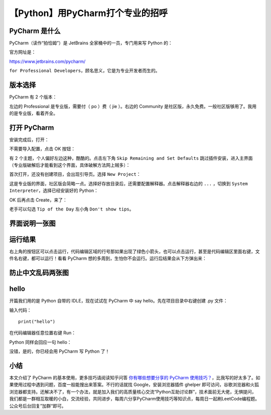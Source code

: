 【Python】用PyCharm打个专业的招呼
=================================

|image1|

PyCharm 是什么
--------------

PyCharm（读作“拍恰姆”）是 JetBrains 全家桶中的一员，专门用来写 Python
的：

|image2|

官方网址是：

https://www.jetbrains.com/pycharm/

|image3|

``for Professional Developers``\ ，顾名思义，它是为专业开发者而生的。

版本选择
--------

PyCharm 有 2 个版本：

|image4|

左边的 Professional 是专业版，需要付（ po ）费（ jie ）。右边的
Community
是社区版，永久免费。一般社区版够用了。我用的是专业版，看着齐全。

打开 PyCharm
------------

安装完成后，打开：

|image5|

不需要导入配置，点击 OK 按钮：

|image6|

有 2 个主题，个人偏好左边这种，酷酷的。点击左下角
``Skip Remaining and Set Defaults``
跳过插件安装，进入主界面（专业版破解后才能看到这个界面，具体破解方法网上贼多）：

|image7|

首次打开，还没有创建项目，会出现引导页。选择 ``New Project``\ ：

|image8|

这是专业版的界面，社区版会简略一点。选择好存放目录后，还需要配置解释器。点击解释器右边的
``...`` ，切换到 ``System Interpreter``\ ，选择已经安装好的 Python：

|image9|

OK 后再点击 Create，来了：

|image10|

老手可以勾选 ``Tip of the Day`` 左小角 ``Don't show tips``\ 。

界面说明一张图
--------------

|image11|

运行结果
--------

右上角的按钮区可以点击运行，代码编辑区域的行号那如果出现了绿色小箭头，也可以点击运行，甚至是代码编辑区里面右键，文件名右键，都可以运行！看看
PyCharm 想的多周到，生怕你不会运行。运行后结果会从下方弹出来：

|image12|

防止中文乱码两张图
------------------

|image13|

|image14|

hello
-----

开篇我们用的是 Python 自带的 IDLE，现在试试在 PyCharm 中 say
hello。先在项目目录中右键创建 .py 文件：

|image15|

输入代码：

::

   print("hello")

在代码编辑器任意位置右键 Run：

|image16|

Python 同样会回应一句 hello：

|image17|

没错，是的，你已经会用 PyCharm 写 Python 了！

小结
----

本文介绍了 PyCharm 的基本使用，更多技巧请阅读知乎问答
`你有哪些想要分享的 PyCharm
使用技巧？ <https://www.zhihu.com/question/37787004/answer/186042335?utm_division=ge13_3>`__\ ，比我写的好太多了。如果使用过程中遇到问题，百度一般能搜出来答案。不行的话就找
Google，安装浏览器插件 ghelper
即可访问，谷歌浏览器和火狐浏览器都支持。还解决不了，有一个办法，就是加入我们的高质量核心交流“Python互助讨论群”，技术面前无大佬，无惧提问，我们都是一群相互取暖的小白，交流经验，共同进步，每周六分享PyCharm使用技巧等知识点，每周日一起刷LeetCode编程题。公众号后台回复”加群“即可。

.. |image1| image:: ../wanggang.png
.. |image2| image:: 002003-【Python】用PyCharm打个专业的招呼/image-20201128120546457.png
.. |image3| image:: 002003-【Python】用PyCharm打个专业的招呼/image-20201128120655715.png
.. |image4| image:: 002003-【Python】用PyCharm打个专业的招呼/image-20201128121041571.png
.. |image5| image:: 002003-【Python】用PyCharm打个专业的招呼/image-20201128124858295.png
.. |image6| image:: 002003-【Python】用PyCharm打个专业的招呼/image-20201128124937447.png
.. |image7| image:: 002003-【Python】用PyCharm打个专业的招呼/image-20201128125208111.png
.. |image8| image:: 002003-【Python】用PyCharm打个专业的招呼/image-20201128125643609.png
.. |image9| image:: 002003-【Python】用PyCharm打个专业的招呼/image-20201128125816830.png
.. |image10| image:: 002003-【Python】用PyCharm打个专业的招呼/image-20201128125905983.png
.. |image11| image:: 002003-【Python】用PyCharm打个专业的招呼/image-20201128131146717.png
.. |image12| image:: 002003-【Python】用PyCharm打个专业的招呼/image-20201128131310633.png
.. |image13| image:: 002003-【Python】用PyCharm打个专业的招呼/image-20201128134312653.png
.. |image14| image:: 002003-【Python】用PyCharm打个专业的招呼/image-20201128134354879.png
.. |image15| image:: 002003-【Python】用PyCharm打个专业的招呼/image-20201128134613264.png
.. |image16| image:: 002003-【Python】用PyCharm打个专业的招呼/image-20201128134802559.png
.. |image17| image:: 002003-【Python】用PyCharm打个专业的招呼/image-20201128134857819.png
